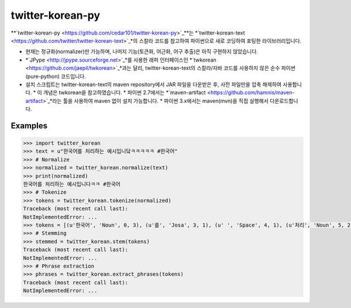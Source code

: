 twitter-korean-py
=================
.. image:: https://circleci.com/gh/cedar101/twitter-korean-py.svg?style=svg
    :alt: Circle CI Build Status
    :target: https://circleci.com/gh/cedar101/twitter-korean-py
.. image:: https://travis-ci.org/cedar101/twitter-korean-py.svg?branch=master
    :alt: Travis CI Build Status
    :target: https://travis-ci.org/cedar101/twitter-korean-py

**`twitter-korean-py <https://github.com/cedar101/twitter-korean-py>`_**는 *`twitter-korean-text <https://github.com/twitter/twitter-korean-text>`_*의 스칼라 코드를
참고하여 파이썬으로 새로 코딩하여 포팅한 라이브러리입니다.

* 현재는 정규화(normalizer)만 가능하며, 나머지 기능(토큰화, 어근화, 어구 추출)은 아직 구현하지 않았습니다.
* *`JPype <http://jpype.sourceforge.net>`_*를 사용한 래퍼 인터페이스인 *`twkorean <https://github.com/jaepil/twkorean>`_*과는 달리, twitter-korean-text의 스칼라/자바 코드를 사용하지 않은 순수 파이썬(pure-python) 코드입니다.
* 설치 스크립트는 twitter-korean-text의 maven repository에서 JAR 파일을 다운받은 후, 사전 파일만을 압축 해제하여 사용합니다.
  * 이 개념은 twkorean을 참고하였습니다.
  * 파이썬 2.7에서는 *`maven-artifact <https://github.com/hamnis/maven-artifact>`_*라는 툴을 사용하여 maven 없이 설치 가능합니다.
  * 파이썬 3.x에서는 maven(mvn)을 직접 실행해서 다운로드합니다.

Examples
--------
.. code:: pycon

    >>> import twitter_korean
    >>> text = u"한국어를 처리하는 예시입니닼ㅋㅋㅋㅋㅋ #한국어"
    >>> # Normalize
    >>> normalized = twitter_korean.normalize(text)
    >>> print(normalized)
    한국어를 처리하는 예시입니다ㅋㅋ #한국어
    >>> # Tokenize
    >>> tokens = twitter_korean.tokenize(normalized)
    Traceback (most recent call last):
    NotImplementedError: ...
    >>> tokens = [(u'한국어', 'Noun', 0, 3), (u'를', 'Josa', 3, 1), (u' ', 'Space', 4, 1), (u'처리', 'Noun', 5, 2), (u'하는', 'Verb', 7, 2), (u' ', 'Space', 9, 1), (u'예시', 'Noun', 10, 2), (u'입니', 'Adjective', 12, 2), (u'다', 'Eomi', 14, 1), (u'ㅋㅋ', 'KoreanParticle', 15, 2), (u' ', 'Space', 17, 1), (u'#한국어', 'Hashtag', 18, 4)]
    >>> # Stemming
    >>> stemmed = twitter_korean.stem(tokens)
    Traceback (most recent call last):
    NotImplementedError: ...
    >>> # Phrase extraction
    >>> phrases = twitter_korean.extract_phrases(tokens)
    Traceback (most recent call last):
    NotImplementedError: ...
